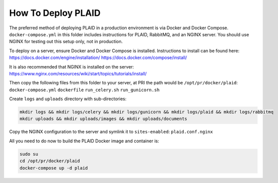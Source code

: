 
How To Deploy PLAID
-------------------

The preferred method of deploying PLAID in a production environment is via Docker and Docker Compose.
``docker-compose.yml`` in this folder includes instructions for PLAID, RabbitMQ, and an NGINX server. You should use
NGINX for testing out this setup only, not in production.

To deploy on a server, ensure Docker and Docker Compose is installed. Instructions to install can be found here:
https://docs.docker.com/engine/installation/
https://docs.docker.com/compose/install/

It is also recommended that NGINX is installed on the server:
https://www.nginx.com/resources/wiki/start/topics/tutorials/install/

Then copy the following files from this folder to your server, at PRI the path would be ``/opt/pr/docker/plaid``:
``docker-compose.yml``
``dockerfile``
``run_celery.sh``
``run_gunicorn.sh``

Create ``logs`` and ``uploads`` directory with sub-directories:

.. code-block:: bash

    mkdir logs && mkdir logs/celery && mkdir logs/gunicorn && mkdir logs/plaid && mkdir logs/rabbitmq
    mkdir uploads && mkdir uploads/images && mkdir uploads/documents

Copy the NGINX configuration to the server and symlink it to ``sites-enabled``:
``plaid.conf.nginx``

All you need to do now to build the PLAID Docker image and container is:

.. code-block:: bash

    sudo su
    cd /opt/pr/docker/plaid
    docker-compose up -d plaid
